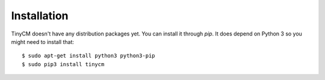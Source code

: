 .. _installation-instructions:

Installation
============

.. highlight:: console

TinyCM doesn't have any distribution packages yet. You can install it through `pip`.
It does depend on Python 3 so you might need to install that::

    $ sudo apt-get install python3 python3-pip
    $ sudo pip3 install tinycm